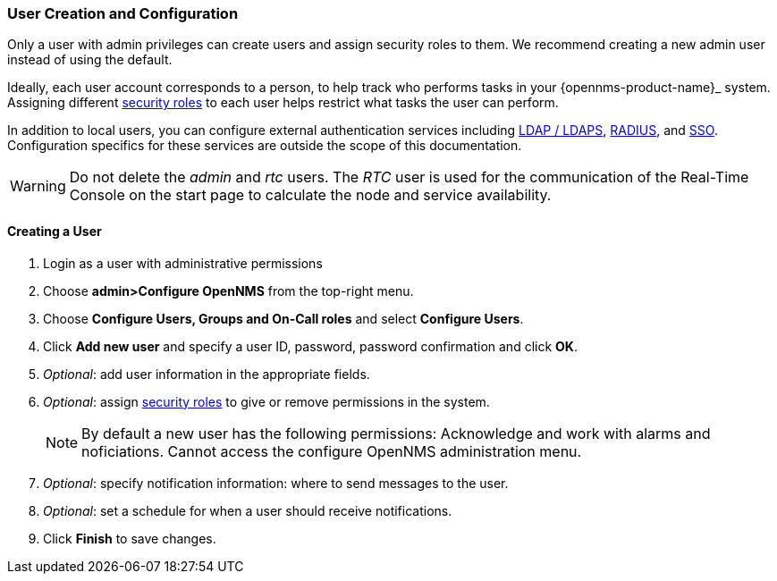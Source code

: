 // Allow GitHub image rendering
:imagesdir: ../../images

=== User Creation and Configuration

Only a user with admin privileges can create users and assign security roles to them. 
We recommend creating a new admin user instead of using the default. 

Ideally, each user account corresponds to a person, to help track who performs tasks in your {opennms-product-name}_ system.
Assigning different xref:security-roles.adoc[security roles] to each user helps restrict what tasks the user can perform. 

In addition to local users, you can configure external authentication services including link:https://wiki.opennms.org/wiki/Spring_Security_and_LDAP[LDAP / LDAPS], link:https://wiki.opennms.org/wiki/Spring_Security_and_Radius[RADIUS], and link:https://wiki.opennms.org/wiki/Single_Sign_On[SSO].
Configuration specifics for these services are outside the scope of this documentation.

WARNING: Do not delete the _admin_ and _rtc_ users.
         The _RTC_ user is used for the communication of the Real-Time Console on the start page to calculate the node and service availability.

[[ga-user-create]]
==== Creating a User

. Login as a user with administrative permissions
. Choose *admin>Configure OpenNMS* from the top-right menu. 
. Choose *Configure Users, Groups and On-Call roles* and select *Configure Users*.
. Click *Add new user* and specify a user ID, password, password confirmation and click *OK*. 
. _Optional_: add user information in the appropriate fields.  
. _Optional_: assign xref:security-roles.adoc[security roles] to give or remove permissions in the system.
+
NOTE: By default a new user has the following permissions:
     Acknowledge and work with alarms and noficiations.
     Cannot access the configure OpenNMS administration menu.

. _Optional_: specify notification information: where to send messages to the user.
. _Optional_: set a schedule for when a user should receive notifications.
. Click *Finish* to save changes.